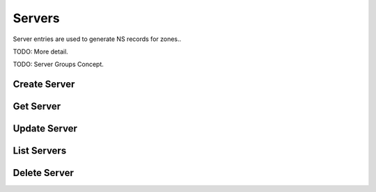 Servers
=======

Server entries are used to generate NS records for zones..

TODO: More detail.

TODO: Server Groups Concept.


Create Server
-------------

.. http:post:: /servers

   Create a DNS server

   **Example request**:

   .. sourcecode:: http

      POST /servers HTTP/1.1
      Host: example.com
      Accept: application/json
      Content-Type: application/json

      {
        "name": "ns1.example.org."
      }

   **Example response**:

   .. sourcecode:: http

      HTTP/1.1 200 OK
      Vary: Accept
      Content-Type: application/json

      {
        "id": "384a9b20-239c-11e2-81c1-0800200c9a66",
        "name": "ns1.example.org."
        "created_at": "2011-01-21T11:33:21Z",
        "updated_at": null
      }

   :form name: Server hostname
   :statuscode 200: Success
   :statuscode 401: Access Denied
   :statuscode 409: Conflict

Get Server
----------

.. http:get:: /servers/(uuid:server_id)

   Lists all configured DNS servers

   **Example request**:

   .. sourcecode:: http

      GET /servers/384a9b20-239c-11e2-81c1-0800200c9a66 HTTP/1.1
      Host: example.com
      Accept: application/json

   **Example response**:

   .. sourcecode:: http

      HTTP/1.1 200 OK
      Vary: Accept
      Content-Type: application/json

      {
        "id": "384a9b20-239c-11e2-81c1-0800200c9a66",
        "name": "ns1.example.org.",
        "created_at": "2011-01-21T11:33:21Z",
        "updated_at": null
      }

   :param server_id: The server's unique id
   :type server_id: uuid
   :form name: Server hostname
   :form created_at: timestamp
   :form updated_at: timestamp
   :statuscode 200: Success
   :statuscode 401: Access Denied
   :statuscode 404: Not Found

Update Server
-------------

.. http:put:: /servers/(uuid:server_id)

   Create a DNS server

   **Example request**:

   .. sourcecode:: http

      PUT /servers/879c1100-9c92-4244-bc83-9535ee6534d0 HTTP/1.1
      Content-Type: application/json
      Accept: application/json
      Content-Type: application/json

      {
        "name": "ns1.example.org."
      }

   **Example response**:

   .. sourcecode:: http

      HTTP/1.1 200 OK
      Vary: Accept
      Content-Type: application/json

      {
        "id": "879c1100-9c92-4244-bc83-9535ee6534d0"t
        "name": "ns1.example.org."
        "created_at": "2012-11-02T02:55:44.000000",
        "updated_at": "2012-11-02T02:58:41.993556"
      }

   :form id: UUID server_id
   :form name: Server hostname
   :form created_at: timestamp
   :form updated_at: timestamp
   :statuscode 200: Success
   :statuscode 401: Access Denied
   :statuscode 404: Server Not Found
   :statuscode 409: Duplicate Server

List Servers
------------

.. http:get:: /servers

   Lists all configured DNS servers

   **Example request**:

   .. sourcecode:: http

      GET /servers HTTP/1.1
      Host: example.com
      Accept: application/json

   **Example response**:

   .. sourcecode:: http

      HTTP/1.1 200 OK
      Vary: Accept
      Content-Type: application/json

      [
        {
          "id": "384a9b20-239c-11e2-81c1-0800200c9a66",
          "name": "ns1.example.org."
          "created_at": "2011-01-21T11:33:21Z",
          "updated_at": null
        },
        {
          "id": "cf661142-e577-40b5-b3eb-75795cdc0cd7",
          "name": "ns2.example.org."
          "created_at": "2011-01-21T11:33:21Z",
          "updated_at": "2011-01-21T11:33:21Z"
        }
      ]

   :form id: UUID server_id
   :form name: Server hostname
   :form created_at: timestamp
   :form updated_at: timestamp
   :statuscode 200: Success
   :statuscode 401: Access Denied

Delete Server
-------------

.. http:delete:: /servers/(uuid:server_id)

   Deletes a specified server

  **Example request**:

  .. sourcecode:: http

     DELETE /servers/5d1d7879-b778-4f77-bb95-02f4a5a224d8 HTTP/1.1
     Host: example.com

  **Example response**

  .. sourcecode:: http

      HTTP/1.1 200 OK
      Content-Type: text/html; charset=utf-8
      Content-Length: 0
      Date: Thu, 01 Nov 2012 10:00:00 GMT

   :statuscode 200: Success
   :statuscode 401: Access Denied
   :statuscode 404: Not Found

